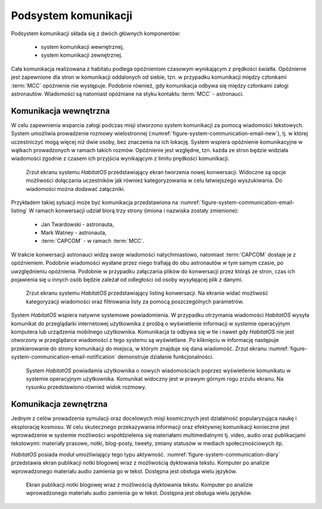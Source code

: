 *********************
Podsystem komunikacji
*********************


Podsystem komunikacji składa się z dwóch głównych komponentów:

    * system komunikacji wewnętrznej,
    * system komunikacji zewnętrznej.

Cała komunikacja realizowana z habitatu podlega opóźnieniom czasowym wynikającym z prędkości światła. Opóźnienie jest zapewnione dla stron w komunikacji oddalonych od siebie, tzn. w przypadku komunikacji między członkami :term:`MCC` opóźnienie nie występuje. Podobnie również, gdy komunikacja odbywa się między członkami załogi astronautów. Wiadomości są natomiast opóźniane na styku kontaktu :term:`MCC` - astronauci.


Komunikacja wewnętrzna
======================
W celu zapewnienia wsparcia załogi podczas misji stworzono system komunikacji za pomocą wiadomości tekstowych. System umożliwia prowadzenie rozmowy wielostronnej (:numref:`figure-system-communication-email-new`), tj. w której uczestniczyć mogą więcej niż dwie osoby, bez znaczenia na ich lokację. System wspiera opóźnienie komunikacyjne w wątkach prowadzonych w ramach takich rozmów. Opóźnienie jest względne, tzn. każda ze stron będzie widziała wiadomości zgodnie z czasem ich przyjścia wynikającym z limitu prędkości komunikacji.

.. figure:: img/communication-email-new.png
    :name: figure-system-communication-email-new

    Zrzut ekranu systemu *HabitatOS* przedstawiający ekran tworzenia nowej konwersacji. Widoczne są opcje możliwości dołączania uczestników jak również kategoryzowania w celu łatwiejszego wyszukiwania. Do wiadomości można dodawać załączniki.

Przykładem takiej sytuacji może być komunikacja przedstawiona na :numref:`figure-system-communication-email-listing` W ramach konwersacji udział biorą trzy strony (imiona i nazwiska zostały zmienione):

    * Jan Twardowski - astronauta,
    * Mark Watney - astronauta,
    * :term:`CAPCOM` - w ramach :term:`MCC`.

W trakcie konwersacji astronauci widzą swoje wiadomości natychmiastowo, natomiast :term:`CAPCOM` dostaje je z opóźnieniem. Podobnie wiadomości wysłane przez niego trafiają do obu astronautów w tym samym czasie, po uwzględnieniu opóźnienia. Podobnie w przypadku załączania plików do konwersacji przez którąś ze stron, czas ich pojawienia się u innych osób będzie zależał od odległości od osoby wysyłającej plik z danymi.

.. figure:: img/communication-email-listing.png
    :name: figure-system-communication-email-listing

    Zrzut ekranu systemu *HabitatOS* przedstawiający listing konwersacji. Na ekranie widać możliwość kategoryzacji wiadomości oraz filtrowania listy za pomocą poszczególnych parametrów.

System *HabitatOS* wspiera natywne systemowe powiadomienia. W przypadku otrzymania wiadomości *HabitatOS* wysyła komunikat do przeglądarki internetowej użytkownika z prośbą o wyświetlenie informacji w systemie operacyjnym komputera lub urządzenia mobilnego użytkownika. Komunikacja ta odbywa się w tle i nawet gdy *HabitatOS* nie jest otworzony w przeglądarce wiadomości z tego systemu są wyświetlane. Po kliknięciu w informację następuje przekierowanie do strony komunikacji do miejsca, w którym znajduje się dana wiadomość. Zrzut ekranu :numref:`figure-system-communication-email-notification` demonstruje działanie funkcjonalności.

.. figure:: img/communication-email-notification.png
    :name: figure-system-communication-email-notification

    System *HabitatOS* powiadamia użytkownika o nowych wiadomościach poprzez wyświetlenie komunikatu w systemie operacyjnym użytkownika. Komunikat widoczny jest w prawym górnym rogu zrzutu ekranu. Na rysunku przedstawiono również widok rozmowy.


Komunikacja zewnętrzna
======================
Jednym z celów prowadzenia symulacji oraz docelowych misji kosmicznych jest działalność popularyzująca naukę i eksplorację kosmosu. W celu skutecznego przekazywania informacji oraz efektywnej komunikacji konieczne jest wprowadzenie w systemie możliwości współdzielenia się materiałami multimedialnymi tj. video, audio oraz publikacjami tekstowymi: materiały prasowe, notki, blog-posty, tweety, zmiany statusów w mediach społecznościowych itp.

*HabitatOS* posiada moduł umożliwiający tego typu aktywność. :numref:`figure-system-communication-diary` przedstawia ekran publikacji notki blogowej wraz z możliwością dyktowania tekstu. Komputer po analizie wprowadzonego materiału audio zamienia go w tekst. Dostępna jest obsługa wielu języków.

.. figure:: img/communication-diary.png
    :name: figure-system-communication-diary

    Ekran publikacji notki blogowej wraz z możliwością dyktowania tekstu. Komputer po analizie wprowadzonego materiału audio zamienia go w tekst. Dostępna jest obsługa wielu języków.

